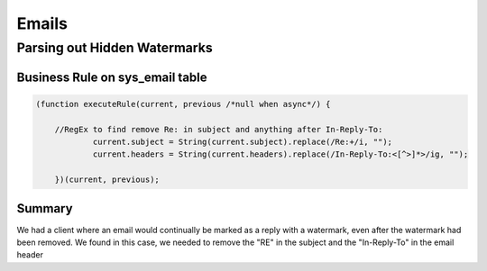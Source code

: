 .. ServiceNow Documentation documentation master file, created by
   sphinx-quickstart on Tue Aug  2 08:42:56 2016.
   You can adapt this file completely to your liking, but it should at least
   contain the root `toctree` directive.

Emails
##############################

Parsing out Hidden Watermarks
================================


Business Rule on sys_email table
*********************************

.. code-block:: javascript

    (function executeRule(current, previous /*null when async*/) {

    	//RegEx to find remove Re: in subject and anything after In-Reply-To:
		current.subject = String(current.subject).replace(/Re:+/i, "");	
		current.headers = String(current.headers).replace(/In-Reply-To:<[^>]*>/ig, "");	
	
	})(current, previous);


Summary
*********************************

We had a client where an email would continually be marked as a reply with a watermark, 
even after the watermark had been removed.  We found in this case, we needed to remove the
"RE" in the subject and the "In-Reply-To" in the email header